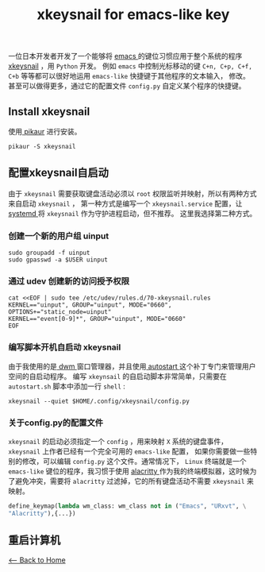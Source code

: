 #+TITLE: xkeysnail for emacs-like key
一位日本开发者开发了一个能够将 [[https://www.gnu.org/software/emacs/][emacs ]] 的键位习惯应用于整个系统的程序[[https://github.com/mooz/xkeysnail][ xkeysnail]] ，用 ~Python~ 开发。
例如 ~emacs~ 中控制光标移动的键 ~C+n, C+p, C+f, C+b~ 等等都可以很好地运用 ~emacs-like~ 快捷键于其他程序的文本输入， 修改。
甚至可以做得更多，通过它的配置文件 ~config.py~  自定义某个程序的快捷键。

** Install xkeysnail
使用[[https://github.com/actionless/pikaur][ pikaur]] 进行安装。
#+begin_src shell
    pikaur -S xkeysnail
#+end_src 
** 配置xkeysnail自启动
由于 ~xkeysnail~ 需要获取键盘活动必须以 ~root~ 权限监听并映射，所以有两种方式来自启动 ~xkeysnail~ ，
第一种方式是编写一个 ~xkeysnail.service~ 配置，让[[https://systemd.io/][ systemd ]]将 ~xkeysnail~ 作为守护进程启动，但不推荐。
这里我选择第二种方式。
*** 创建一个新的用户组 uinput
#+begin_src shell
    sudo groupadd -f uinput
    sudo gpasswd -a $USER uinput
#+end_src 
*** 通过 udev 创建新的访问授予权限
#+begin_src shell
    cat <<EOF | sudo tee /etc/udev/rules.d/70-xkeysnail.rules
    KERNEL=="uinput", GROUP="uinput", MODE="0660", OPTIONS+="static_node=uinput"
    KERNEL=="event[0-9]*", GROUP="uinput", MODE="0660"
    EOF
#+end_src 
*** 编写脚本开机自启动 xkeysnail
由于我使用的是[[http://dwm.suckless.org/][ dwm ]]窗口管理器，并且使用[[http://dwm.suckless.org/patches/autostart/][ autostart ]]这个补丁专门来管理用户空间的自启动程序。
编写 ~xkeynsail~ 的自启动脚本非常简单，只需要在 ~autostart.sh~ 脚本中添加一行 ~shell~ :
#+begin_src shell
    xkeysnail --quiet $HOME/.config/xkeysnail/config.py
#+end_src
*** 关于config.py的配置文件
~xkeysnail~ 的启动必须指定一个 ~config~ ，用来映射 ~X~ 系统的键盘事件，
~xkeysnail~ 上作者已经有一个完全可用的 ~emacs-like~ 配置，
如果你需要做一些特别的修改，可以编辑 ~config.py~ 这个文件。通常情况下，
~Linux~ 终端就是一个 ~emacs-like~ 键位的程序，我习惯于使用
 [[https://github.com/alacritty/alacritty][alacritty ]]作为我的终端模拟器，这时候为了避免冲突，需要将 ~alacritty~ 过滤掉，它的所有键盘活动不需要 ~xkeysnail~ 来映射。
#+begin_src python
    define_keymap(lambda wm_class: wm_class not in ("Emacs", "URxvt", \
	"Alacritty"),{...})
#+end_src
** 重启计算机

[[./index.org][<-- Back to Home]]
